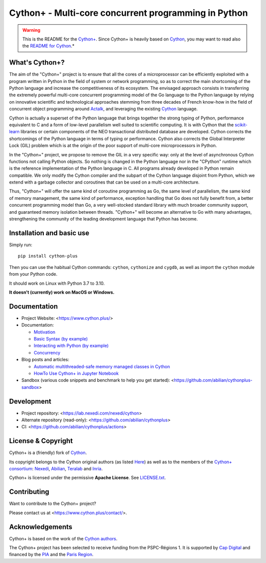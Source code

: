 Cython+ - Multi-core concurrent programming in Python
======================================================

.. warning::

    This is the README for the `Cython+ <https://cython.plus/>`_.
    Since Cython+ is heavily based on `Cython <https://cython.org/>`_,
    you may want to read also the `README for Cython <./README-Cython.rst>`_.*


What's Cython+?
---------------

The aim of the "Cython+" project is to ensure that all the cores
of a microprocessor can be efficiently exploited with a program
written in Python in the field of system or network programming,
so as to correct the main shortcoming of the Python language and
increase the competitiveness of its ecosystem.  The envisaged
approach consists in transferring the extremely powerful multi-core
concurrent programming model of the Go language to the Python
language by relying on innovative scientific and technological
approaches stemming from three decades of French know-how in the
field of concurrent object programming around `Actalk
<http://www-poleia.lip6.fr/~briot/actalk/actalk.html>`_, and
leveraging the existing `Cython <https://cython.org/>`_ language.

Cython is actually a superset of the Python language that brings
together the strong typing of Python, performance equivalent to C
and a form of low-level parallelism well suited to scientific
computing. It is with Cython that the `scikit-learn
<https://scikit-learn.org/stable/>`_ libraries or certain components
of the NEO transactional distributed database are developed. Cython
corrects the shortcomings of the Python language in terms of typing
or performance. Cython also corrects the Global Interpreter Lock
(GIL) problem which is at the origin of the poor support of multi-core
microprocessors in Python.

In the "Cython+" project, we propose to remove the GIL in a very
specific way: only at the level of asynchronous Cython functions
not calling Python objects. So nothing is changed in the Python
language nor in the "CPython" runtime which is the reference
implementation of the Python language in C. All programs already
developed in Python remain compatible. We only modify the Cython
compiler and the subpart of the Cython language disjoint from Python,
which we extend with a garbage collector and coroutines that can
be used on a multi-core architecture.

Thus, "Cython+" will offer the same kind of coroutine programming
as Go, the same level of parallelism, the same kind of memory
management, the same kind of performance, exception handling that
Go does not fully benefit from, a better concurrent programming
model than Go, a very well-stocked standard library with much broader
community support, and guaranteed memory isolation between threads.
"Cython+" will become an alternative to Go with many advantages,
strengthening the community of the leading development language
that Python has become.


Installation and basic use
--------------------------

Simply run::

    pip install cython-plus

Then you can use the habitual Cython commands: ``cython``, ``cythonize`` and
``cygdb``, as well as import the ``cython`` module from your Python code.

It should work on Linux with Python 3.7 to 3.10.

**It doesn't (currently) work on MacOS or Windows.**


Documentation
-------------

- Project Website: <https://www.cython.plus/>

- Documentation:

  - `Motivation <https://www.cython.plus/P-CYP-Documentation.Motivation>`_
  - `Basic Syntax (by example) <https://www.cython.plus/P-CYP-Documentation.Basic.Syntax>`_
  - `Interacting with Python (by example) <https://www.cython.plus/P-CYP-Documentation.Interacting.With.Python>`_
  - `Concurrency <https://www.cython.plus/P-CYP-Documentation.Concurrency>`_

- Blog posts and articles:

  - `Automatic multithreaded-safe memory managed classes in Cython <https://www.nexedi.com/blog/NXD-Document.Blog.Cypclass>`_
  - `HowTo Use Cython+ in Jupyter Notebook <https://www.cython.plus/P-CYP-Howto.Jupyter>`_

- Sandbox (various code snippets and benchmark to help you get started): <https://github.com/abilian/cythonplus-sandbox>


Development
-----------

- Project repository: <https://lab.nexedi.com/nexedi/cython>
- Alternate repository (read-only): <https://github.com/abilian/cythonplus>
- CI: <https://github.com/abilian/cythonplus/actions>


License & Copyright
-------------------

Cython+ is a (friendly) fork of `Cython <https://cython.org/>`_.

Its copyright belongs to the Cython original authors (as listed
`Here <https://cython.org/#community>`_) as well as to the members of the
`Cython+ consortium <https://www.cython.plus/consortium/>`_: `Nexedi
<https://nexedi.com/>`_, `Abilian <https://abilian.com/>`_, `Teralab
<https://www.teralab-datascience.fr/?lang=en>`_ and `Inria
<https://inria.fr/>`_.

Cython+ is licensed under the permissive **Apache License**. See `LICENSE.txt <./LICENSE.txt>`_.


Contributing
------------

Want to contribute to the Cython+ project?

Please contact us at <https://www.cython.plus/contact/>.


Acknowledgements
----------------

Cython+ is based on the work of the `Cython authors <https://cython.org/#community>`_.

The Cython+ project has been selected to receive funding from the PSPC-Régions 1.
It is supported by `Cap Digital <https://capdigital.com/>`_ and financed by
the `PIA <https://www.gouvernement.fr/le-programme-d-investissements-d-avenir>`_ and the `Paris Region <https://www.iledefrance.fr/>`_.
